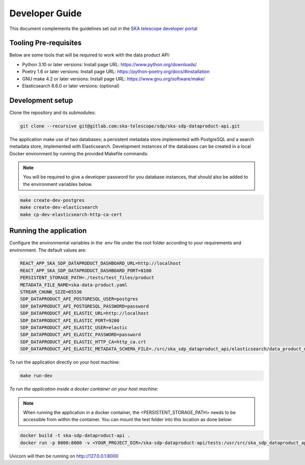 Developer Guide
~~~~~~~~~~~~~~~

This document complements the guidelines set out in the `SKA telescope developer portal <https://developer.skao.int/en/latest/>`_


Tooling Pre-requisites
======================

Below are some tools that will be required to work with the data product API:

- Python 3.10 or later versions: Install page URL: https://www.python.org/downloads/
- Poetry 1.6 or later versions: Install page URL: https://python-poetry.org/docs/#installation
- GNU make 4.2 or later versions: Install page URL: https://www.gnu.org/software/make/
- Elasticsearch 8.6.0 or later versions: (optional)

Development setup
=================

Clone the repository and its submodules:

.. code-block:: bash

    git clone --recursive git@gitlab.com:ska-telescope/sdp/ska-sdp-dataproduct-api.git

The application make use of two databases; a persistent metadata store implemented with PostgreSQL and a search metadata store, implemented with Elasticsearch. Development instances of the databases can be created in a local Docker environment by running the provided Makefile commands:

.. note:: You will be required to give a developer password for you database instances, that should also be added to the environment variables below.


.. code-block:: bash

    make create-dev-postgres
    make create-dev-elasticsearch
    make cp-dev-elasticsearch-http-ca-cert

Running the application
=======================

Configure the environmental variables in the .env file under the root folder according to your requirements and environment. The default values are:

.. code-block:: bash

    REACT_APP_SKA_SDP_DATAPRODUCT_DASHBOARD_URL=http://localhost
    REACT_APP_SKA_SDP_DATAPRODUCT_DASHBOARD_PORT=8100
    PERSISTENT_STORAGE_PATH=./tests/test_files/product
    METADATA_FILE_NAME=ska-data-product.yaml
    STREAM_CHUNK_SIZE=65536
    SDP_DATAPRODUCT_API_POSTGRESQL_USER=postgres
    SDP_DATAPRODUCT_API_POSTGRESQL_PASSWORD=password
    SDP_DATAPRODUCT_API_ELASTIC_URL=http://localhost
    SDP_DATAPRODUCT_API_ELASTIC_PORT=9200
    SDP_DATAPRODUCT_API_ELASTIC_USER=elastic
    SDP_DATAPRODUCT_API_ELASTIC_PASSWORD=password
    SDP_DATAPRODUCT_API_ELASTIC_HTTP_CA=http_ca.crt
    SDP_DATAPRODUCT_API_ELASTIC_METADATA_SCHEMA_FILE=./src/ska_sdp_dataproduct_api/elasticsearch/data_product_metadata_schema.json

To run the application directly on your host machine:

.. code-block:: bash

    make run-dev

*To run the application inside a docker container on your host machine:*

.. note:: When running the application in a docker container, the <PERSISTENT_STORAGE_PATH> needs to be accessible from within the container. You can mount the test folder into this location as done below:

.. code-block:: bash

    docker build -t ska-sdp-dataproduct-api .
    docker run -p 8000:8000 -v <YOUR_PROJECT_DIR>/ska-sdp-dataproduct-api/tests:/usr/src/ska_sdp_dataproduct_api/tests ska-sdp-dataproduct-api

Uvicorn will then be running on http://127.0.0.1:8000
